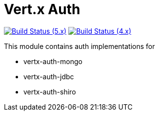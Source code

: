 = Vert.x Auth

image:https://github.com/vert-x3/vertx-auth/actions/workflows/ci-5.x.yml/badge.svg["Build Status (5.x)",link="https://github.com/vert-x3/vertx-auth/actions/workflows/ci-5.x.yml"]
image:https://github.com/vert-x3/vertx-auth/actions/workflows/ci-4.x.yml/badge.svg["Build Status (4.x)",link="https://github.com/vert-x3/vertx-auth/actions/workflows/ci-4.x.yml"]

This module contains auth implementations for

- vertx-auth-mongo
- vertx-auth-jdbc
- vertx-auth-shiro
